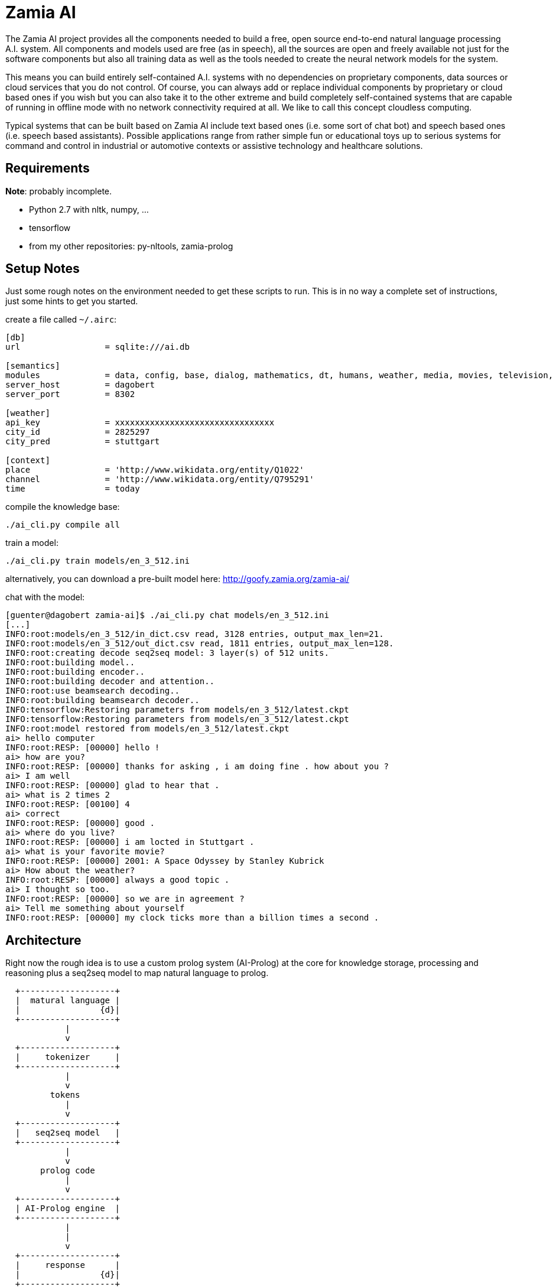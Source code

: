 ifndef::imagesdir[:imagesdir: doc]
Zamia AI
========

The Zamia AI project provides all the components needed to build a free, open
source end-to-end natural language processing A.I. system. All components and
models used are free (as in speech), all the sources are open and freely
available not just for the software components but also all training data as
well as the tools needed to create the neural network models for the system.

This means you can build entirely self-contained A.I. systems with no dependencies
on proprietary components, data sources or cloud services that you do not control. 
Of course, you can always add or replace individual components by proprietary or cloud 
based ones if you wish but you can also take it to the other extreme and build 
completely self-contained systems that are capable of running in offline mode
with no network connectivity required at all. We like to call this concept
cloudless computing.

Typical systems that can be built based on Zamia AI include text based ones (i.e.
some sort of chat bot) and speech based ones (i.e. speech based assistants). 
Possible applications range from rather simple fun or educational toys up to
serious systems for command and control in industrial or automotive contexts
or assistive technology and healthcare solutions.

Requirements
------------

*Note*: probably incomplete.

* Python 2.7 with nltk, numpy, ...
* tensorflow
* from my other repositories: py-nltools, zamia-prolog

Setup Notes
-----------

Just some rough notes on the environment needed to get these scripts to run. This is in no way a complete set of
instructions, just some hints to get you started.

create a file called `~/.airc`:

```ini
[db]
url                 = sqlite:///ai.db

[semantics]
modules             = data, config, base, dialog, mathematics, dt, humans, weather, media, movies, television, literature, tech, geo, astro, culture, social, economy, physics, games, miscellaneous, music, mythology, transport, health, humor, psychology, politics, language, sports, food, news, history, legal, personal, home
server_host         = dagobert
server_port         = 8302

[weather]
api_key             = xxxxxxxxxxxxxxxxxxxxxxxxxxxxxxxx
city_id             = 2825297
city_pred           = stuttgart

[context]
place               = 'http://www.wikidata.org/entity/Q1022'
channel             = 'http://www.wikidata.org/entity/Q795291'
time                = today
```

compile the knowledge base:
```bash
./ai_cli.py compile all
```
train a model:
```bash
./ai_cli.py train models/en_3_512.ini
```
alternatively, you can download a pre-built model here: http://goofy.zamia.org/zamia-ai/

chat with the model:
```bash
[guenter@dagobert zamia-ai]$ ./ai_cli.py chat models/en_3_512.ini 
[...]
INFO:root:models/en_3_512/in_dict.csv read, 3128 entries, output_max_len=21.
INFO:root:models/en_3_512/out_dict.csv read, 1811 entries, output_max_len=128.
INFO:root:creating decode seq2seq model: 3 layer(s) of 512 units.
INFO:root:building model..
INFO:root:building encoder..
INFO:root:building decoder and attention..
INFO:root:use beamsearch decoding..
INFO:root:building beamsearch decoder..
INFO:tensorflow:Restoring parameters from models/en_3_512/latest.ckpt
INFO:tensorflow:Restoring parameters from models/en_3_512/latest.ckpt
INFO:root:model restored from models/en_3_512/latest.ckpt
ai> hello computer
INFO:root:RESP: [00000] hello ! 
ai> how are you?
INFO:root:RESP: [00000] thanks for asking , i am doing fine . how about you ? 
ai> I am well
INFO:root:RESP: [00000] glad to hear that . 
ai> what is 2 times 2
INFO:root:RESP: [00100] 4 
ai> correct
INFO:root:RESP: [00000] good . 
ai> where do you live?
INFO:root:RESP: [00000] i am locted in Stuttgart . 
ai> what is your favorite movie?
INFO:root:RESP: [00000] 2001: A Space Odyssey by Stanley Kubrick 
ai> How about the weather?
INFO:root:RESP: [00000] always a good topic . 
ai> I thought so too.
INFO:root:RESP: [00000] so we are in agreement ? 
ai> Tell me something about yourself
INFO:root:RESP: [00000] my clock ticks more than a billion times a second . 
```

Architecture
------------

Right now the rough idea is to use a custom prolog system (AI-Prolog) at the core for knowledge storage, processing and
reasoning plus a seq2seq model to map natural language to prolog.

ifndef::env-github[]
[ditaa,"flow"]
....
  +-------------------+
  |  matural language |
  |                {d}|
  +-------------------+
            |
            v
  +-------------------+
  |     tokenizer     |
  +-------------------+
            |
            v
         tokens 
            |
            v
  +-------------------+
  |   seq2seq model   | 
  +-------------------+
            |
            v
       prolog code 
            |
            v
  +-------------------+
  | AI-Prolog engine  | 
  +-------------------+
            |
            |
            v
  +-------------------+
  |     response      |
  |                {d}|
  +-------------------+

....
endif::env-github[]
ifdef::env-github[]
image::flow.png[Dataflow]
endif::env-github[]

From a code organization perspective Zamia AI's architecture looks like this:

ifndef::env-github[]
[ditaa,"highlevel"]
....
+------------------------------------------------------------------------------------------------+
|                                         Applications                                           |
|                                                                                                |
+------------------------------------------------------------------------------------------------+
         ^                                      ^                                       |
         |                                      |                                       v
         |                            utterances/intents                           utterances
         |                                      ^                                       |
         |                                      |                                       v
         |            +--------------------------------------------------------------------------+
         |            |                         |  Zamia AI                             |        |
         |            |  +---------------+    +------------------+                      |        |
         |            |  |  Data-Tools   |    |     AI Prolog    |                      v        |
         |            |  |               |    |                  |                 +---------+   |
         |            |  | - LDF mirror  |    |      runtime     |<- prolog code --| seq2seq |   |
         |            |  | - AIML import |    |                  |<- inference -+  |  model  |   |
         |            |  | - chat import |    |                  |              |  +---------+   |
         |            |  +---------------+    |                  |              |       ^        |
         |            |         |             |                  |              |       |        |
         |            |         v             |                  |              |     train      |
         |            |  +---------------+    |                  |              |       ^        |
         |            |  |   Modules     |    |                  |              |       |        |
         |            |  |               |    |                  |              |  /----------\  |
         |            |  | - wikidata    |    |                  |              +->|          |  |
         |            |  | - base        |--->|     compiler     |--- clauses    ->| database |  |
         |            |  | - smalltalk   |    |    macro engine  |--- utterances ->|          |  |
         |            |  | - personality |    |                  |                 \----------/  |
         |            |  | - weather     |    +------------------+                               |
         |            |  |   ...         |                                                       |
         |            |  +---------------+                                                       |
         |            |                                                                          |
         |            +--------------------------------------------------------------------------+
         |                                               ^
         |                                               |
         v                                               v
 +-----------------------------------------------------------------------------------------------+
 |                                           nltools                                             |
 | +-----------+  +-----------+  +------------+                                                  |
 | | tokenizer |  | phonetics |  | threadpool |                                                  |
 | +-----------+  +-----------+  +------------+                                                  |
 |                                                                                               |
 |      +-----------+               +-----------+     +-----------+ +-----------+ +-----------+  |
 |      |    tts    |               |    asr    |     |    vad    | |    g2p    | |   audio   |  |
 |      +-----------+               +-----------+     +-----------+ +-----------+ +-----------+  |
 |            |                           |                 |             |             |        |
 +-----------------------------------------------------------------------------------------------+
              |                           |                 |             |             |          
     +--------+---------+          +------+----+            |             |             |
     |        |         |          |           |            |             |             |
     v        v         v          v           v            v             v             v
 +------+ +--------+ +------+  +-------+ +-----------+ +--------+    +----------+ +------------+ 
 | mary | | eSpeak | | pico |  | kaldi | | cmusphinx | | webrtc |    | sequitur | | pulseaudio |
 +------+ +--------+ +------+  +-------+ +-----------+ +--------+    +----------+ +------------+
....
endif::env-github[]
ifdef::env-github[]
image::highlevel.png[Highlevel Diagram]
endif::env-github[]

One of the key features of the current setup is the way training data is stored/generated.
I am using a modularized approach here (see the modules/ directory for humble beginnings of this)
where I store snippets of natural language which uses a macro system for somewhat rule-based
generation of language examples (optionally incorporating data from the prolog knowledge base) 
and prolog code to execute it.

Knowledge Base Notes
--------------------

NOTE: at the time of this writing the general architecture of this system is still in flux, therefore documentation will
probably be more or less outdated.

// For documentation on ZamiaAI semantic processing, see <<doc/semantics#,semantics>>.

=== Context Provided by Framework

Implicit argument `C` which is initialized to a unique prolog constant representing the
current round (i.e. interaction step). 

e.g. `C = context42`

assertions made by framework:

```prolog
user    (context42, userDefault).
lang    (context42, en).
tokens  (context42, ['hi', 'there']).
time    (context42, "2004-06-14T23:34:30").
prev    (context42, context41).
```

any assertions of the form

```prolog
context (context41, key, value).
mem     (context41, key, value).
```

made on the previous context will be made again (i.e.: persist) on the current context,
context assertions will also serve as additional inputs to subsequent neural net runs


=== Response

The response generated by prolog processing is comprised of assertions such as:

```prolog
c_say    (C, token).
c_action (C, [args]).
c_score  (C, score).
```

=== data-tools

==== RDF

RDF data can be mirrored and converted to AI-Prolog using the scripts found in `data-tools/rdf`.

Example: mirror the wikidata subset and generate AI-Prolog from it:

```bash
cd data-tools/rdf
edit config.py as needed

./ldfmirror.py -o rdf/wd_sub.n3
./rdf2prolog.py -o ../../modules/data/wd_sub.pl rdf/wd_sub.n3
cd ../..
./ai_cli.py compile data
```

==== AIML / Chat data

Data from AIML sources can be converted to `chat` format which can then be turned into AI-Prolog training scripts:

```bash
pushd data-tools/aiml
./chatterbots2chat.sh
popd
data-tools/chat/chat2aip.py -l en -o modules/chat/en.aip data-tools/aiml/bots_en/alice_new.chat data-tools/aiml/bots_en/square_bear.chat data-tools/aiml/bots_en/dobby.chat data-tools/aiml/bots_en/emmie.chat data-tools/aiml/bots_en/proalias.chat data-tools/aiml/bots_en/rosie.chat data-tools/aiml/bots_en/runabot.chat tmp/chat_corpus/movie_subtitles_en.txt 
data-tools/chat/chat2aip.py -t -l de -o modules/chat/de.aip data-tools/aiml/bots_de/alice.chat
```

module initialization / test setup
----------------------------------

when a aiprolog module is loaded for processing, a special target

```prolog
    init("module_name")
```

is searched for and actions produced from this search are executed. this mechanism can
be used to initialize the module through prolog code in general and setup default 
context values in particular, as 

```
    ai:curin  ai:user aiu:default
```

is set during execution.

Additionally, before running each test, a special target
```prolog
    test_setup("module_name")
```
is searched. 
```
    ai_curin  ai:user aiu:test
```
is set during execution

Links
-----

* Code: https://github.com/gooofy/zamia-ai

Language Model
--------------

dump sentences from training data for LM generation:

```bash
./ai_cli.py utterances 
```

or to dump out a set of 20 random utterances which contain words not covered by the dictionary:

```bash
./ai_cli.py utterances -d ../speech/data/src/speech/de/dict.ipa -n 20
```

License
-------

My own scripts as well as the data I create is LGPLv3 licensed unless otherwise noted in the script's copyright headers.

Some scripts and files are based on works of others, in those cases it is my
intention to keep the original license intact. Please make sure to check the
copyright headers inside for more information.

Author
------

Guenter Bartsch <guenter@zamia.org>

